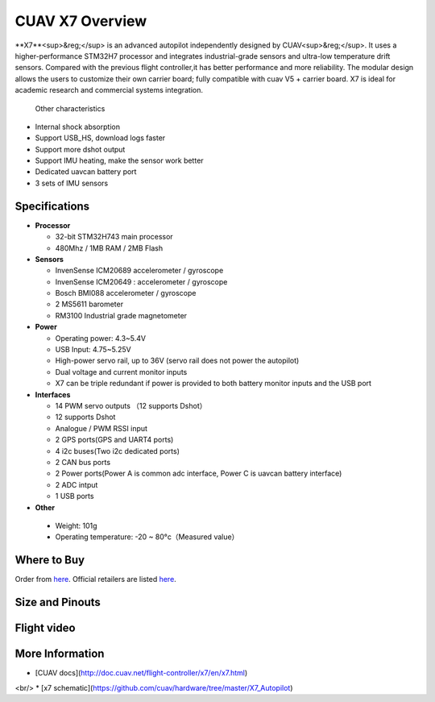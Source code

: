 .. _common-cuav-x7-overview:

================
CUAV X7 Overview
================

.. image:: ../../../images/cuav_autopilot/x7/x7.jpg
    :target: ../_images/x7.jpg
    :width: 360px

**X7**<sup>&reg;</sup> is an advanced autopilot independently designed by CUAV<sup>&reg;</sup>. It uses a higher-performance STM32H7 processor and integrates industrial-grade sensors and ultra-low temperature drift sensors. Compared with the previous flight controller,it has better performance and more reliability.
The modular design allows the users to customize their own carrier board; fully compatible with cuav V5 + carrier board.
X7 is ideal for academic research and commercial systems integration.

  Other characteristics

- Internal shock absorption
- Support USB_HS, download logs faster
- Support more dshot output
- Support IMU heating, make the sensor work better
- Dedicated uavcan battery port
- 3 sets of IMU sensors

Specifications
==============

-  **Processor**

   -  32-bit STM32H743 main processor
   -  480Mhz / 1MB RAM / 2MB Flash

-  **Sensors**

   -  InvenSense ICM20689 accelerometer / gyroscope
   -  InvenSense ICM20649 : accelerometer / gyroscope
   -  Bosch BMI088 accelerometer / gyroscope
   -  2 MS5611 barometer
   -  RM3100 Industrial grade magnetometer

-  **Power**

   -  Operating power: 4.3~5.4V
   -  USB Input: 4.75~5.25V
   -  High-power servo rail, up to 36V
      (servo rail does not power the autopilot)
   -  Dual voltage and current monitor inputs
   -  X7 can be triple redundant if power is provided
      to both battery monitor inputs and the USB port

-  **Interfaces**

   -  14 PWM servo outputs （12 supports Dshot）
   -  12 supports Dshot
   -  Analogue / PWM RSSI input
   -  2 GPS ports(GPS and UART4 ports)
   -  4 i2c buses(Two i2c dedicated ports)
   -  2 CAN bus ports
   -  2 Power ports(Power A is common adc interface, Power C is uavcan battery interface)
   -  2  ADC intput
   -  1 USB ports

-  **Other**

  -  Weight: 101g
  -  Operating temperature: -20 ~ 80°c（Measured value）


Where to Buy
============

Order from `here <https://store.cuav.net/index.php>`__.
Official retailers are listed `here  <https://leixun.aliexpress.com/>`__.

Size and Pinouts
================

.. image:: ../../../images/cuav_autopilot/x7/x7-size.jpg
    :target: ../_images/cuav_autopilot/x7/x7-size.jpg
    
.. image:: ../../../images/cuav_autopilot/x7/x7-pinouts.jpg
    :target: ../_images/cuav_autopilot/x7/x7-pinouts.jpg    

Flight video
============

.. youtube:: KxN8nMHSi-0
    :width: 100%
    
More Information
================

* [CUAV docs](http://doc.cuav.net/flight-controller/x7/en/x7.html)
<br/>
* [x7 schematic](https://github.com/cuav/hardware/tree/master/X7_Autopilot)
